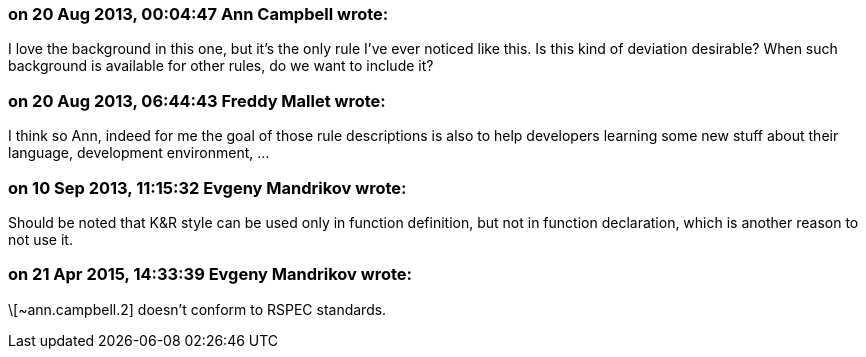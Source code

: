 === on 20 Aug 2013, 00:04:47 Ann Campbell wrote:
I love the background in this one, but it's the only rule I've ever noticed like this. Is this kind of deviation desirable? When such background is available for other rules, do we want to include it?

=== on 20 Aug 2013, 06:44:43 Freddy Mallet wrote:
I think so Ann, indeed for me the goal of those rule descriptions is also to help developers learning some new stuff about their language, development environment, ... 

=== on 10 Sep 2013, 11:15:32 Evgeny Mandrikov wrote:
Should be noted that K&R style can be used only in function definition, but not in function declaration, which is another reason to not use it.

=== on 21 Apr 2015, 14:33:39 Evgeny Mandrikov wrote:
\[~ann.campbell.2] doesn't conform to RSPEC standards.

